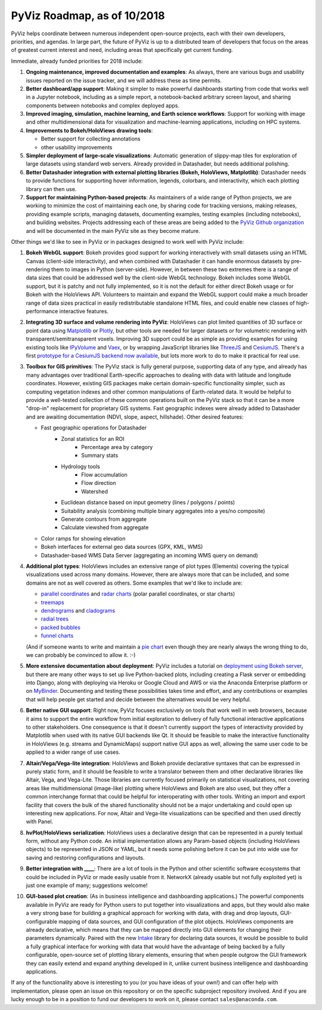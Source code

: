 PyViz Roadmap, as of 10/2018
============================

PyViz helps coordinate between numerous independent open-source
projects, each with their own developers, priorities, and agendas. In
large part, the future of PyViz is up to a distributed team of
developers that focus on the areas of greatest current interest and
need, including areas that specifically get current funding.

Immediate, already funded priorities for 2018 include:

1. **Ongoing maintenance, improved documentation and examples**: As
   always, there are various bugs and usability issues reported on the
   issue tracker, and we will address these as time permits.

2. **Better dashboard/app support**: Making it simpler to make powerful
   dashboards starting from code that works well in a Jupyter notebook,
   including as a simple report, a notebook-backed arbitrary screen
   layout, and sharing components between notebooks and complex deployed
   apps.

3. **Improved imaging, simulation, machine learning, and Earth science
   workflows**: Support for working with image and other
   multidimensional data for visualization and machine-learning
   applications, including on HPC systems.

4. **Improvements to Bokeh/HoloViews drawing tools**:

   - Better support for collecting annotations
   - other usability improvements

5. **Simpler deployment of large-scale visualizations**: Automatic
   generation of slippy-map tiles for exploration of large datasets
   using standard web servers. Already provided in Datashader, but
   needs additional polishing.

6. **Better Datashader integration with external plotting libraries
   (Bokeh, HoloViews, Matplotlib)**: Datashader needs to provide
   functions for supporting hover information, legends, colorbars, and
   interactivity, which each plotting library can then use.

7. **Support for maintaining Python-based projects**: As maintainers of
   a wide range of Python projects, we are working to minimize the cost
   of maintaining each one, by sharing code for tracking versions,
   making releases, providing example scripts, managing datasets,
   documenting examples, testing examples (including notebooks), and
   building websites. Projects addressing each of these areas are being
   added to the `PyViz Github organization <https://github.com/pyviz>`__
   and will be documented in the main PyViz site as they become mature.

   
Other things we'd like to see in PyViz or in packages designed to work
well with PyViz include:


1. **Bokeh WebGL support**: Bokeh provides good support for working
   interactively with small datasets using an HTML Canvas (client-side
   interactivity), and when combined with Datashader it can handle
   enormous datasets by pre-rendering them to images in Python
   (server-side). However, in between these two extremes there is a
   range of data sizes that could be addressed well by the client-side
   WebGL technology. Bokeh includes some WebGL support, but it is patchy
   and not fully implemented, so it is not the default for either direct
   Bokeh usage or for Bokeh with the HoloViews API. Volunteers to
   maintain and expand the WebGL support could make a much broader range
   of data sizes practical in easily redistributable standalone HTML
   files, and could enable new classes of high-performance interactive
   features.

2. **Integrating 3D surface and volume rendering into PyViz**: HoloViews
   can plot limited quantities of 3D surface or point data using
   `Matplotlib <http://holoviews.org/reference/elements/matplotlib/TriSurface.html>`__
   or
   `Plotly <http://holoviews.org/reference/elements/plotly/TriSurface.html>`__,
   but other tools are needed for larger datasets or for volumetric
   rendering with transparent/semitransparent voxels. Improving 3D
   support could be as simple as providing examples for using existing
   tools like
   `IPyVolume <https://github.com/maartenbreddels/ipyvolume>`__ and
   `Vaex <http://vaex.astro.rug.nl>`__, or by wrapping JavaScript
   libraries like `ThreeJS <https://threejs.org>`__ and
   `CesiumJS <https://cesiumjs.org>`__.  There's a first `prototype
   for a CesiumJS backend now available <http://assets.holoviews.org/demos/HoloViews_CesiumJS.html>`__, 
   but lots more work to do to make it practical for real use.

3. **Toolbox for GIS primitives**: The PyViz stack is fully general
   purpose, supporting data of any type, and already has many advantages
   over traditional Earth-specific approaches to dealing with data with
   latitude and longitude coordinates. However, existing GIS packages
   make certain domain-specific functionality simpler, such as computing
   vegetation indexes and other common manipulations of Earth-related
   data. It would be helpful to provide a well-tested collection of
   these common operations built on the PyViz stack so that it can be
   a more "drop-in" replacement for proprietary GIS systems.  Fast
   geographic indexes were already added to Datashader and are
   awaiting documentation (NDVI, slope, aspect, hillshade). Other
   desired features:
   
   - Fast geographic operations for Datashader
       * Zonal statistics for an ROI
           - Percentage area by category
           - Summary stats
       * Hydrology tools
           - Flow accumulation
           - Flow direction
           - Watershed
       * Euclidean distance based on input geometry (lines / polygons / points)
       * Suitability analysis (combining multiple binary aggregates into a yes/no composite)
       * Generate contours from aggregate
       * Calculate viewshed from aggregate
   - Color ramps for showing elevation
   - Bokeh interfaces for external geo data sources (GPX, KML, WMS)
   - Datashader-based WMS Data Server (aggregating an incoming WMS query on demand)

4. **Additional plot types**: HoloViews includes an extensive range of
   plot types (Elements) covering the typical visualizations used across
   many domains. However, there are always more that can be included,
   and some domains are not as well covered as others. Some examples
   that we'd like to include are:

   -  `parallel
      coordinates <https://en.wikipedia.org/wiki/Parallel_coordinates>`__
      and `radar charts <https://en.wikipedia.org/wiki/Radar_chart>`__
      (polar parallel coordinates, or star charts)
   -  `treemaps <https://en.wikipedia.org/wiki/Treemapping>`__
   -  `dendrograms <https://en.wikipedia.org/wiki/Dendrogram>`__ and
      `cladograms <https://en.wikipedia.org/wiki/Cladogram>`__
   -  `radial trees <https://en.wikipedia.org/wiki/Radial_tree>`__
   -  `packed
      bubbles <https://stackoverflow.com/questions/46131572/making-a-non-overlapping-bubble-chart-in-matplotlib-circle-packing>`__
   -  `funnel charts <https://en.wikipedia.org/wiki/Funnel_chart>`__

   (And if someone wants to write and maintain a `pie chart
   <https://en.wikipedia.org/wiki/Pie_chart>`__ even though they are
   nearly always the wrong thing to do, we can probably be convinced
   to allow it. :-)

5. **More extensive documentation about deployment**: PyViz includes a
   tutorial on `deployment using Bokeh
   server <http://pyviz.org/tutorial/13_Deploying_Bokeh_Apps.html>`__,
   but there are many other ways to set up live Python-backed plots,
   including creating a Flask server or embedding into Django, along
   with deploying via Heroku or Google Cloud and AWS or via the
   Anaconda Enterprise platform or on
   `MyBinder <https://mybinder.org>`__. Documenting and testing these
   possibilities takes time and effort, and any contributions or
   examples that will help people get started and decide between the
   alternatives would be very helpful.

6. **Better native GUI support**: Right now, PyViz focuses exclusively
   on tools that work well in web browsers, because it aims to support
   the entire workflow from initial exploration to delivery of fully
   functional interactive applications to other stakeholders. One
   consequence is that it doesn't currently support the types of
   interactivity provided by Matplotlib when used with its native GUI
   backends like Qt. It should be feasible to make the interactive
   functionality in HoloViews (e.g. streams and DynamicMaps) support
   native GUI apps as well, allowing the same user code to be applied to
   a wider range of use cases.

7. **Altair/Vega/Vega-lite integration**: HoloViews and Bokeh provide
   declarative syntaxes that can be expressed in purely static form, and
   it should be feasible to write a translator between them and other
   declarative libraries like Altair, Vega, and Vega-Lite. Those
   libraries are currently focused primarily on statistical
   visualizations, not covering areas like multidimensional (image-like)
   plotting where HoloViews and Bokeh are also used, but they offer a
   common interchange format that could be helpful for interoperating
   with other tools. Writing an import and export facility that covers
   the bulk of the shared functionality should not be a major
   undertaking and could open up interesting new applications. For now,
   Altair and Vega-lite visualizations can be specified and then used
   directly with Panel.

8. **hvPlot/HoloViews serialization**: HoloViews uses a declarative design that
   can be represented in a purely textual form, without any Python code.
   An initial implementation allows any Param-based objects (including
   HoloViews objects) to be represented in JSON or YAML, but it needs
   some polishing before it can be put into wide use for saving and
   restoring configurations and layouts.

9. **Better integration with ____**: There are a lot of tools in the
   Python and other scientific software ecosystems that could be
   included in PyViz or made easily usable from it. NetworkX (already
   usable but not fully exploited yet) is just one example of many;
   suggestions welcome!

10. **GUI-based plot creation**: (As in business intelligence and
    dashboarding applications.) The powerful components available
    in PyViz are ready for Python users to put together into
    visualizations and apps, but they would also make a very strong
    base for building a graphical approach for working with data, with
    drag and drop layouts, GUI-configurable mapping of data sources, and
    GUI configuration of the plot objects. HoloViews components are
    already declarative, which means that they can be mapped directly
    into GUI elements for changing their parameters dynamically. Paired
    with the new `Intake <https://github.com/ContinuumIO/intake>`_
    library for declaring data sources, it would be possible to build a
    fully graphical interface for working with data that would have the
    advantage of being backed by a fully configurable, open-source set
    of plotting library elements, ensuring that when people outgrow
    the GUI framework they can easily extend and expand anything
    developed in it, unlike current business intelligence and
    dashboarding applications.

If any of the functionality above is interesting to you (or you have
ideas of your own!) and can offer help with implementation, please
open an issue on this repository or on the specific subproject
repository involved. And if you are lucky enough to be in a position
to fund our developers to work on it, please contact
``sales@anaconda.com``.
